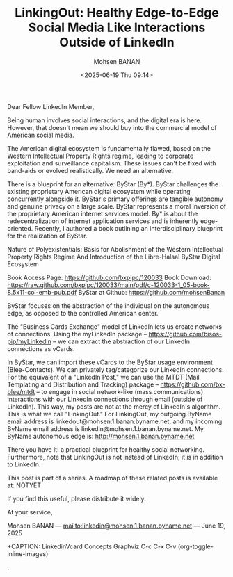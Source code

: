 #+title: LinkingOut: Healthy Edge-to-Edge Social Media Like Interactions Outside of LinkedIn
#+DATE: <2025-06-19 Thu 09:14>
#+AUTHOR: Mohsen BANAN
#+OPTIONS: toc:4

Dear Fellow LinkedIn Member,

Being human involves social interactions, and the digital era is here. However,
that doesn't mean we should buy into the commercial model of American social
media.

The American digital ecosystem is fundamentally flawed, based on the Western
Intellectual Property Rights regime, leading to corporate exploitation and
surveillance capitalism. These issues can't be fixed with band-aids or evolved
realistically. We need an alternative.

There is a blueprint for an alternative: ByStar (By*). ByStar challenges the
existing proprietary American digital ecosystem while operating concurrently
alongside it. ByStar's primary offerings are tangible autonomy and genuine
privacy on a large scale. ByStar represents a moral inversion of the proprietary
American internet services model. By* is about the redecentralization of
internet application services and is inherently edge-oriented. Recently, I
authored a book outlining an interdisciplinary blueprint for the realization of
ByStar.

Nature of Polyexistentials:
Basis for Abolishment of the Western Intellectual Property Rights Regime
And Introduction of the Libre-Halaal ByStar Digital Ecosystem

Book Access Page: https://github.com/bxplpc/120033
Book Download: https://raw.github.com/bxplpc/120033/main/pdf/c-120033-1_05-book-8.5x11-col-emb-pub.pdf
ByStar at Github: https://github.com/mohsenBanan

ByStar focuses on the abstraction of the individual on the autonomous edge, as
opposed to the controlled American center.

The "Business Cards Exchange" model of LinkedIn lets us create networks of
connections. Using the myLinkedIn package --
https://github.com/bisos-pip/myLinkedIn -- we can extract the abstraction of our
LinkedIn connections as vCards.

In ByStar, we can import these vCards to the ByStar usage environment
(Blee-Contacts). We can privately tag/categorize our LinkedIn connections. For
the equivalent of a "LinkedIn Post," we can use the MTDT (Mail Templating and
Distribution and Tracking) package -- https://github.com/bx-blee/mtdt -- to
engage in social network-like (mass communications) interactions with our
LinkedIn connections through email (outside of LinkedIn). This way, my posts
are not at the mercy of LinkedIn's algorithm. This is what we call "LinkingOut."
For LinkingOut, my outgoing ByName email address is
linkedout@mohsen.1.banan.byname.net, and my incoming ByName email address is
linkedin@mohsen.1.banan.byname.net. My ByName autonomous edge is: http://mohsen.1.banan.byname.net

There you have it: a practical blueprint for healthy social networking.
Furthermore, note that LinkingOut is not instead of LinkedIn; it is in addition
to LinkedIn.

This post is part of a series. A roadmap of these related posts is available at: NOTYET

If you find this useful, please distribute it widely.

At your service,


Mohsen BANAN --- [[mailto:linkedin@mohsen.1.banan.byname.net]] --- June 19, 2025

+CAPTION: LinkedinVcard Concepts Graphviz C-c C-x C-v (org-toggle-inline-images)
#+NAME:   fig:py3/images/ebdbMtdt
#+ATTR_HTML: :width 1100px
.[[./py3/images/ebdbMtdt.png]]
